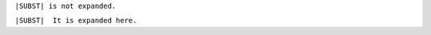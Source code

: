 .. |SUBST| replace:: This is a substitution.

``|SUBST| is not expanded.``

:literal:`|SUBST|  It is expanded here.`
